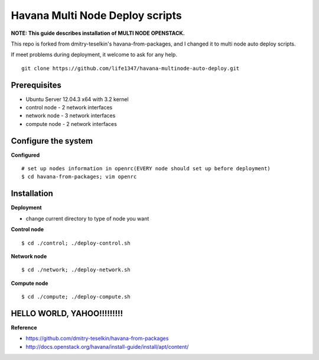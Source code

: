 Havana Multi Node Deploy scripts
####################

**NOTE: This guide describes installation of MULTI NODE OPENSTACK.**

This repo is forked from dmitry-teselkin's havana-from-packages, and I changed it to multi node auto deploy scripts.

If meet problems during deployment, it welcome to ask for any help. 

::

    git clone https://github.com/life1347/havana-multinode-auto-deploy.git
..


Prerequisites
=============

* Ubuntu Server 12.04.3 x64 with 3.2 kernel 
* control node - 2 network interfaces
* network node - 3 network interfaces
* compute node - 2 network interfaces

Configure the system
====================

**Configured**
::
    # set up nodes information in openrc(EVERY node should set up before deployment)
    $ cd havana-from-packages; vim openrc
..

Installation
============

**Deployment**

* change current directory to type of node you want

**Control node**
::
    $ cd ./control; ./deploy-control.sh
..

**Network node**
::
    $ cd ./network; ./deploy-network.sh
..

**Compute node**
::
    $ cd ./compute; ./deploy-compute.sh
..

HELLO WORLD, YAHOO!!!!!!!!!
==============
**Reference**

* https://github.com/dmitry-teselkin/havana-from-packages
* http://docs.openstack.org/havana/install-guide/install/apt/content/
